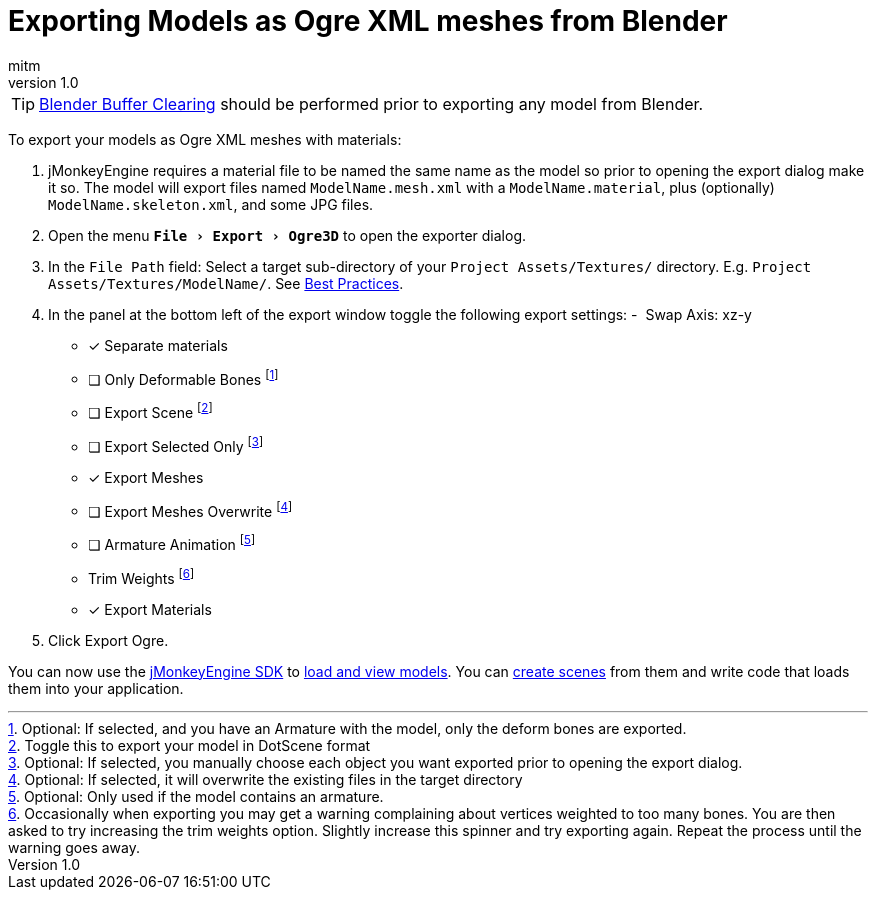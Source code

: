 = Exporting Models as Ogre XML meshes from Blender
:author: mitm
:revnumber: 1.0
:relfileprefix: ../
:experimental:
ifdef::env-github,env-browser[:outfilesuffix: .adoc]


[TIP]
====
<<jme3/external/blender/blender_buffer_clearing#,Blender Buffer Clearing>> should be performed prior to exporting any model from Blender.
====


To export your models as Ogre XML meshes with materials:

. jMonkeyEngine requires a material file to be named the same name as the model so prior to opening the export dialog make it so. The model will export files named `ModelName.mesh.xml` with a `ModelName.material`, plus (optionally) `ModelName.skeleton.xml`, and some JPG files.
.  Open the menu `menu:File[Export > Ogre3D]` to open the exporter dialog.
.  In the `File Path` field: Select a target sub-directory of your `Project Assets/Textures/` directory. E.g. `Project Assets/Textures/ModelName/`. See <<jme3/intermediate/multi-media_asset_pipeline,Best Practices>>.
.  In the panel at the bottom left of the export window toggle the following export settings:
-  Swap Axis: xz-y
- [*] Separate materials
- [ ] Only Deformable Bones footnote:[Optional: If selected, and you have an Armature with the model, only the deform bones are exported.]
- [ ] Export Scene footnote:[Toggle this to export your model in DotScene format]
- [ ] Export Selected Only footnote:[Optional: If selected, you manually choose each object you want exported prior to opening the export dialog.]
- [*] Export Meshes
- [ ] Export Meshes Overwrite footnote:[Optional: If selected, it will overwrite the existing files in the target directory]
- [ ] Armature Animation footnote:[Optional: Only used if the model contains an armature.]
-  Trim Weights footnote:[Occasionally when exporting you may get a warning complaining about vertices weighted to too many bones. You are then asked to try increasing the trim weights option. Slightly increase this spinner and try exporting again. Repeat the process until the warning goes away.]
- [*] Export Materials
.  Click Export Ogre.

You can now use the <<sdk#,jMonkeyEngine SDK>> to <<sdk/model_loader_and_viewer#,load and view models>>. You can <<sdk/scene_composer#,create scenes>> from them and write code that loads them into your application.
